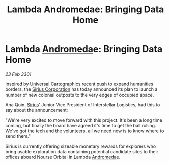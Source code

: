 :PROPERTIES:
:ID:       c087647b-8183-4082-ade2-598a76a5f221
:END:
#+title: Lambda Andromedae: Bringing Data Home
#+filetags: :3301:galnet:

* Lambda [[id:0a33b305-8f49-4a9f-8c0a-177cab9cd72c][Andromeda]]e: Bringing Data Home

/23 Feb 3301/

Inspired by Universal Cartographics recent push to expand humanities borders, the [[id:aae70cda-c437-4ffa-ac0a-39703b6aa15a][Sirius Corporation]] has today announced its plan to launch a number of new colonial outposts to the very edges of occupied space. 

Ana Quin, [[id:83f24d98-a30b-4917-8352-a2d0b4f8ee65][Sirius]]' Junior Vice President of Interstellar Logistics, had this to say about the announcement:  

"We're very excited to move forward with this project. It's been a long time coming, but finally the board have agreed it's time to get the ball rolling. We've got the tech and the volunteers, all we need now is to know where to send them." 

Sirius is currently offering sizeable monetary rewards for explorers who bring usable exploration data containing potential candidate sites to their offices aboard Nourse Orbital in Lambda [[id:0a33b305-8f49-4a9f-8c0a-177cab9cd72c][Andromeda]]e.
